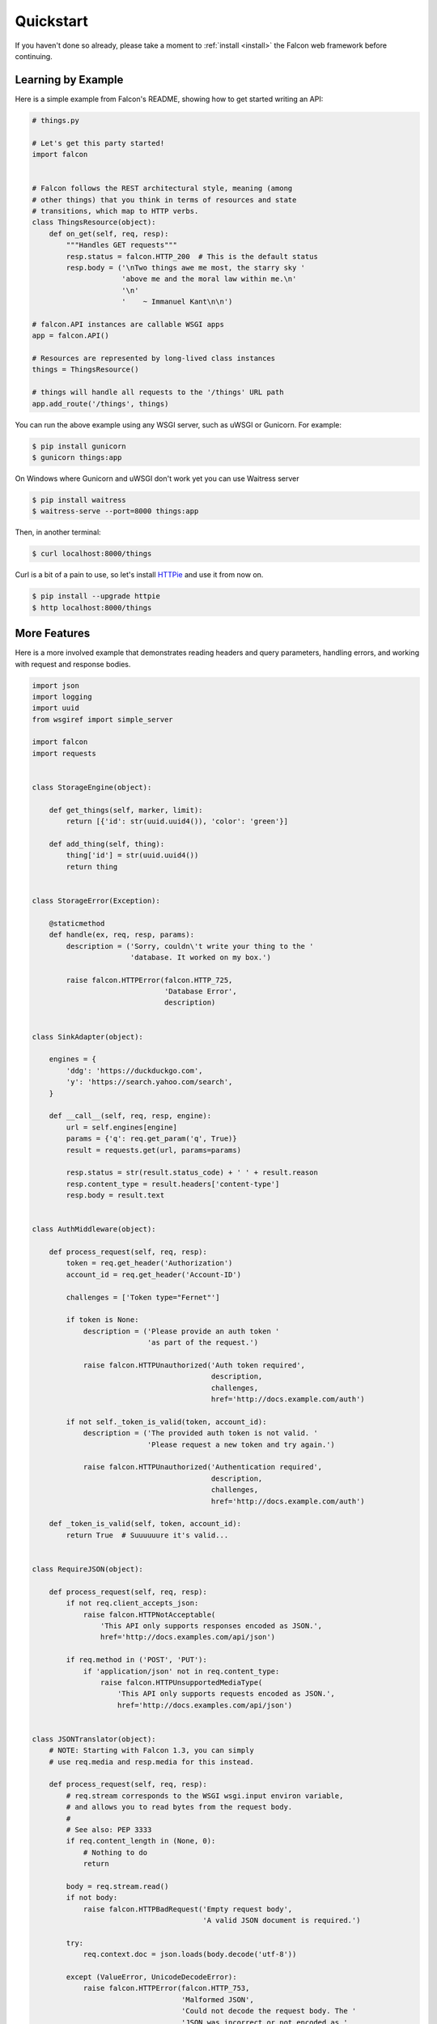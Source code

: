 .. _quickstart:

Quickstart
==========

If you haven't done so already, please take a moment to
:ref:`install <install>` the Falcon web framework before
continuing.

Learning by Example
-------------------

Here is a simple example from Falcon's README, showing how to get
started writing an API:

.. code:: python

    # things.py

    # Let's get this party started!
    import falcon


    # Falcon follows the REST architectural style, meaning (among
    # other things) that you think in terms of resources and state
    # transitions, which map to HTTP verbs.
    class ThingsResource(object):
        def on_get(self, req, resp):
            """Handles GET requests"""
            resp.status = falcon.HTTP_200  # This is the default status
            resp.body = ('\nTwo things awe me most, the starry sky '
                         'above me and the moral law within me.\n'
                         '\n'
                         '    ~ Immanuel Kant\n\n')

    # falcon.API instances are callable WSGI apps
    app = falcon.API()

    # Resources are represented by long-lived class instances
    things = ThingsResource()

    # things will handle all requests to the '/things' URL path
    app.add_route('/things', things)

You can run the above example using any WSGI server, such as uWSGI
or Gunicorn. For example:

.. code:: bash

    $ pip install gunicorn
    $ gunicorn things:app

On Windows where Gunicorn and uWSGI don't work yet you can use Waitress server

.. code:: bash

    $ pip install waitress
    $ waitress-serve --port=8000 things:app
    
Then, in another terminal:

.. code:: bash

    $ curl localhost:8000/things

Curl is a bit of a pain to use, so let's install
`HTTPie <https://github.com/jkbr/httpie>`_ and use it from now on.

.. code:: bash

    $ pip install --upgrade httpie
    $ http localhost:8000/things

.. _quickstart-more-features:

More Features
-------------

Here is a more involved example that demonstrates reading headers and query
parameters, handling errors, and working with request and response bodies.

.. code:: python

    import json
    import logging
    import uuid
    from wsgiref import simple_server

    import falcon
    import requests


    class StorageEngine(object):

        def get_things(self, marker, limit):
            return [{'id': str(uuid.uuid4()), 'color': 'green'}]

        def add_thing(self, thing):
            thing['id'] = str(uuid.uuid4())
            return thing


    class StorageError(Exception):

        @staticmethod
        def handle(ex, req, resp, params):
            description = ('Sorry, couldn\'t write your thing to the '
                           'database. It worked on my box.')

            raise falcon.HTTPError(falcon.HTTP_725,
                                   'Database Error',
                                   description)


    class SinkAdapter(object):

        engines = {
            'ddg': 'https://duckduckgo.com',
            'y': 'https://search.yahoo.com/search',
        }

        def __call__(self, req, resp, engine):
            url = self.engines[engine]
            params = {'q': req.get_param('q', True)}
            result = requests.get(url, params=params)

            resp.status = str(result.status_code) + ' ' + result.reason
            resp.content_type = result.headers['content-type']
            resp.body = result.text


    class AuthMiddleware(object):

        def process_request(self, req, resp):
            token = req.get_header('Authorization')
            account_id = req.get_header('Account-ID')

            challenges = ['Token type="Fernet"']

            if token is None:
                description = ('Please provide an auth token '
                               'as part of the request.')

                raise falcon.HTTPUnauthorized('Auth token required',
                                              description,
                                              challenges,
                                              href='http://docs.example.com/auth')

            if not self._token_is_valid(token, account_id):
                description = ('The provided auth token is not valid. '
                               'Please request a new token and try again.')

                raise falcon.HTTPUnauthorized('Authentication required',
                                              description,
                                              challenges,
                                              href='http://docs.example.com/auth')

        def _token_is_valid(self, token, account_id):
            return True  # Suuuuuure it's valid...


    class RequireJSON(object):

        def process_request(self, req, resp):
            if not req.client_accepts_json:
                raise falcon.HTTPNotAcceptable(
                    'This API only supports responses encoded as JSON.',
                    href='http://docs.examples.com/api/json')

            if req.method in ('POST', 'PUT'):
                if 'application/json' not in req.content_type:
                    raise falcon.HTTPUnsupportedMediaType(
                        'This API only supports requests encoded as JSON.',
                        href='http://docs.examples.com/api/json')


    class JSONTranslator(object):
        # NOTE: Starting with Falcon 1.3, you can simply 
        # use req.media and resp.media for this instead.

        def process_request(self, req, resp):
            # req.stream corresponds to the WSGI wsgi.input environ variable,
            # and allows you to read bytes from the request body.
            #
            # See also: PEP 3333
            if req.content_length in (None, 0):
                # Nothing to do
                return

            body = req.stream.read()
            if not body:
                raise falcon.HTTPBadRequest('Empty request body',
                                            'A valid JSON document is required.')

            try:
                req.context.doc = json.loads(body.decode('utf-8'))

            except (ValueError, UnicodeDecodeError):
                raise falcon.HTTPError(falcon.HTTP_753,
                                       'Malformed JSON',
                                       'Could not decode the request body. The '
                                       'JSON was incorrect or not encoded as '
                                       'UTF-8.')

        def process_response(self, req, resp, resource):
            if not hasattr(resp.context, 'result'):
                return

            resp.body = json.dumps(resp.context.result)


    def max_body(limit):

        def hook(req, resp, resource, params):
            length = req.content_length
            if length is not None and length > limit:
                msg = ('The size of the request is too large. The body must not '
                       'exceed ' + str(limit) + ' bytes in length.')

                raise falcon.HTTPPayloadTooLarge(
                    'Request body is too large', msg)

        return hook


    class ThingsResource(object):

        def __init__(self, db):
            self.db = db
            self.logger = logging.getLogger('thingsapp.' + __name__)

        def on_get(self, req, resp, user_id):
            marker = req.get_param('marker') or ''
            limit = req.get_param_as_int('limit') or 50

            try:
                result = self.db.get_things(marker, limit)
            except Exception as ex:
                self.logger.error(ex)

                description = ('Aliens have attacked our base! We will '
                               'be back as soon as we fight them off. '
                               'We appreciate your patience.')

                raise falcon.HTTPServiceUnavailable(
                    'Service Outage',
                    description,
                    30)

            # An alternative way of doing DRY serialization would be to
            # create a custom class that inherits from falcon.Request. This
            # class could, for example, have an additional 'doc' property
            # that would serialize to JSON under the covers.
            #
            # NOTE: Starting with Falcon 1.3, you can simply 
            # use resp.media for this instead.
            resp.context.result = result

            resp.set_header('Powered-By', 'Falcon')
            resp.status = falcon.HTTP_200

        @falcon.before(max_body(64 * 1024))
        def on_post(self, req, resp, user_id):
            try:
                doc = req.context.doc
            except AttributeError:
                raise falcon.HTTPBadRequest(
                    'Missing thing',
                    'A thing must be submitted in the request body.')

            proper_thing = self.db.add_thing(doc)

            resp.status = falcon.HTTP_201
            resp.location = '/%s/things/%s' % (user_id, proper_thing['id'])


    # Configure your WSGI server to load "things.app" (app is a WSGI callable)
    app = falcon.API(middleware=[
        AuthMiddleware(),
        RequireJSON(),
        JSONTranslator(),
    ])

    db = StorageEngine()
    things = ThingsResource(db)
    app.add_route('/{user_id}/things', things)

    # If a responder ever raised an instance of StorageError, pass control to
    # the given handler.
    app.add_error_handler(StorageError, StorageError.handle)

    # Proxy some things to another service; this example shows how you might
    # send parts of an API off to a legacy system that hasn't been upgraded
    # yet, or perhaps is a single cluster that all data centers have to share.
    sink = SinkAdapter()
    app.add_sink(sink, r'/search/(?P<engine>ddg|y)\Z')

    # Useful for debugging problems in your API; works with pdb.set_trace(). You
    # can also use Gunicorn to host your app. Gunicorn can be configured to
    # auto-restart workers when it detects a code change, and it also works
    # with pdb.
    if __name__ == '__main__':
        httpd = simple_server.make_server('127.0.0.1', 8000, app)
        httpd.serve_forever()

To test this example go to the another terminal and run:

.. code:: bash

    $ http localhost:8000/1/things authorization:custom-token
